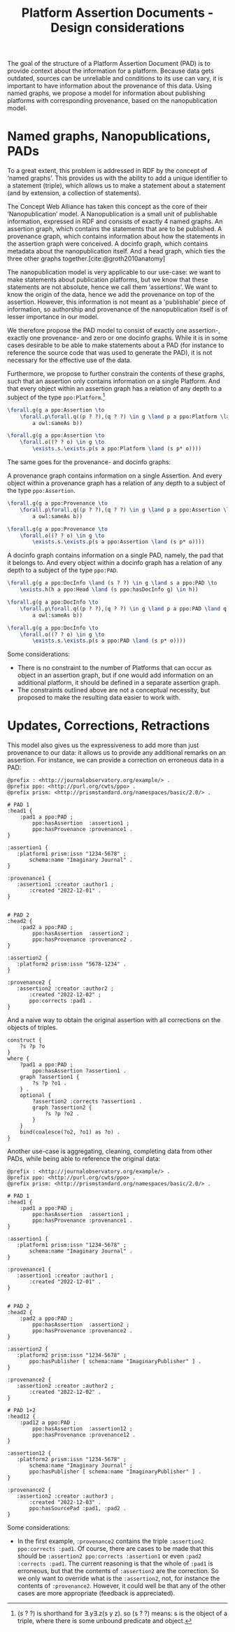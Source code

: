 #+title:Platform Assertion Documents - Design considerations
#+bibliography: sources.bib
#  LocalWords:  Nanopublication PADs docinfo Nanopublications RDF

The goal of the structure of a Platform Assertion Document (PAD) is to provide context about the information for a platform. Because data gets outdated, sources can be unreliable and conditions to its use can vary, it is important to have information about the provenance of this data. Using named graphs, we propose a model for information about publishing platforms with corresponding provenance, based on the nanopublication model.

* Named graphs, Nanopublications, PADs
To a great extent, this problem is addressed in RDF by the concept of ‘named graphs’. This provides us with the ability to add a unique identifier to a statement (triple), which allows us to make a statement about a statement (and by extension, a collection of statements).

The Concept Web Alliance has taken this concept as the core of their ‘Nanopublication’ model. A Nanopublication is a small unit of publishable information, expressed in RDF and consists of exactly 4 named graphs. An assertion graph, which contains the statements that are to be published. A provenance graph, which contains information about how the statements in the assertion graph were conceived. A docinfo graph, which contains metadata about the nanopublication itself. And a head graph, which ties the three other graphs together.[cite:@groth2010anatomy]

The nanopublication model is very applicable to our use-case: we want to make statements about publication platforms, but we know that these statements are not absolute, hence we call them ‘assertions’. We want to know the origin of the data, hence we add the provenance on top of the assertion. However, this information is not meant as a 'publishable' piece of information, so authorship and provenance of the nanopublication itself is of lesser importance in our model.

We therefore propose the PAD model to consist of exactly one assertion-, exactly one provenance- and zero or one docinfo graphs. While it is in some cases desirable to be able to make statements about a PAD (for instance to reference the source code that was used to generate the PAD), it is not necessary for the effective use of the data.

Furthermore, we propose to further constrain the contents of these graphs, such that an assertion only contains information on a single Platform. And that every object within an assertion graph has a relation of any depth to a subject of the type =ppo:Platform=.[fn::(s ? ?) is shorthand for \exists.y\exists.z(s y z). so (s ? ?) means: s is the object of a triple, where there is some unbound predicate and object.]

#+begin_src latex
\forall.g(g a ppo:Assertion \to
    \forall.p\forall.q((p ? ?),(q ? ?) \in g \land p a ppo:Platform \land q a ppo:Platform \to
        a owl:sameAs b))

\forall.g(g a ppo:Assertion \to
    \forall.o((? ? o) \in g \to
        \exists.s.\exists.p(s a ppo:Platform \land (s p* o))))
#+end_src

The same goes for the provenance- and docinfo graphs: 

A provenance graph contains information on a single Assertion. And every object within a provenance graph has a relation of any depth to a subject of the type =ppo:Assertion=.
#+begin_src latex
\forall.g(g a ppo:Provenance \to
    \forall.p\forall.q((p ? ?),(q ? ?) \in g \land p a ppo:Assertion \land q a ppo:Assertion \rarr
        a owl:sameAs b))
        
\forall.g(g a ppo:Provenance \to
    \forall.o((? ? o) \in g \to
        \exists.s.\exists.p(s a ppo:Assertion \land (s p* o))))
#+end_src

A docinfo graph contains information on a single PAD, namely, the pad that it belongs to. And every object within a docinfo graph has a relation of any depth to a subject of the type =ppo:PAD=.
#+begin_src latex
\forall.g(g a ppo:DocInfo \land (s ? ?) \in g \land s a ppo:PAD \to
    \exists.h(h a ppo:Head \land (s ppo:hasDocInfo g) \in h))

\forall.g(g a ppo:DocInfo \to
    \forall.p\forall.q((p ? ?),(q ? ?) \in g \land p a ppo:PAD \land q a ppo:PAD \rarr
        a owl:sameAs b))
        
\forall.g(g a ppo:DocInfo \to
    \forall.o((? ? o) \in g \to
        \exists.s.\exists.p(s a ppo:PAD \land (s p* o))))
#+end_src

Some considerations:
- There is no constraint to the number of Platforms that can occur as object in an assertion graph, but if one would add information on an additional platform, it should be defined in a separate assertion graph. 
- The constraints outlined above are not a conceptual necessity, but proposed to make the resulting data easier to work with.

* Updates, Corrections, Retractions

This model also gives us the expressiveness to add more than just provenance to our data: it allows us to provide any additional remarks on an assertion. For instance, we can provide a correction on erroneous data in a PAD:

#+begin_src ttl
@prefix : <http://journalobservatory.org/example/> .
@prefix ppo: <http://purl.org/cwts/ppo> .
@prefix prism: <http://prismstandard.org/namespaces/basic/2.0/> .

# PAD 1
:head1 {
    :pad1 a ppo:PAD ;
        ppo:hasAssertion  :assertion1 ;
        ppo:hasProvenance :provenance1 .
}

:assertion1 {
   :platform1 prism:issn "1234-5678" ;
       schema:name "Imaginary Journal" .
}

:provenance1 {
   :assertion1 :creator :author1 ;
       :created "2022-12-01" .
}


# PAD 2
:head2 {
    :pad2 a ppo:PAD ;
        ppo:hasAssertion  :assertion2 ;
        ppo:hasProvenance :provenance2 .
}

:assertion2 {
   :platform2 prism:issn "5678-1234" .
}

:provenance2 {
   :assertion2 :creator :author2 ;
       :created "2022-12-02" ;
       ppo:corrects :pad1 .
}
#+end_src

And a naive way to obtain the original assertion with all corrections on the objects of triples.

#+begin_src sparql
construct {
    ?s ?p ?o
}
where {
    ?pad1 a ppo:PAD ;
        ppo:hasAssertion ?assertion1 .
    graph ?assertion1 {
        ?s ?p ?o1 .
    } .
    optional {
        ?assertion2 :corrects ?assertion1 .
        graph ?assertion2 {
            ?s ?p ?o2 .
        }
    }
    bind(coalesce(?o2, ?o1) as ?o) .
}
#+end_src


Another use-case is aggregating, cleaning, completing data from other PADs, while being able to reference the original data:

#+begin_src ttl
@prefix : <http://journalobservatory.org/example/> .
@prefix ppo: <http://purl.org/cwts/ppo> .
@prefix prism: <http://prismstandard.org/namespaces/basic/2.0/> .

# PAD 1
:head1 {
    :pad1 a ppo:PAD ;
        ppo:hasAssertion  :assertion1 ;
        ppo:hasProvenance :provenance1 .
}

:assertion1 {
   :platform1 prism:issn "1234-5678" ;
       schema:name "Imaginary Journal" .
}

:provenance1 {
   :assertion1 :creator :author1 ;
       :created "2022-12-01" .
}


# PAD 2
:head2 {
    :pad2 a ppo:PAD ;
        ppo:hasAssertion  :assertion2 ;
        ppo:hasProvenance :provenance2 .
}

:assertion2 {
   :platform2 prism:issn "1234-5678" ;
       ppo:hasPublisher [ schema:name "ImaginaryPublisher" ] .
}

:provenance2 {
   :assertion2 :creator :author2 ;
       :created "2022-12-02" .
}

# PAD 1+2
:head12 {
    :pad12 a ppo:PAD ;
        ppo:hasAssertion  :assertion12 ;
        ppo:hasProvenance :provenance12 .
}

:assertion12 {
   :platform2 prism:issn "1234-5678" ;
       schema:name "Imaginary Journal" ;
       ppo:hasPublisher [ schema:name "ImaginaryPublisher" ] .
}

:provenance2 {
   :assertion2 :creator :author3 ;
       :created "2022-12-03" .
       ppo:hasSourcePad :pad1, :pad2 .
}
#+end_src

Some considerations:
- In the first example, =:provenance2= contains the triple =:assertion2 ppo:corrects :pad1=. Of course, there are cases to be made that this should be =:assertion2 ppo:corrects :assertion1= or even =:pad2 :corrects :pad1=. The current reasoning is that the whole of =:pad1= is erroneous, but that the contents of =:assertion2= are the correction. So we only want to override what is the =:assertion2=, not, for instance the contents of =:provenance2=. However, it could well be that any of the other cases are more appropriate (feedback is appreciated).
  

